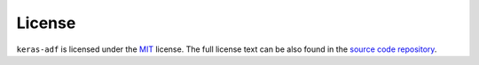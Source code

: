 License
=======

``keras-adf`` is licensed under the `MIT <https://choosealicense.com/licenses/mit/>`_ license.
The full license text can be also found in the `source code repository <https://github.com/jmaces/keras-adf/blob/master/LICENSE>`_.
